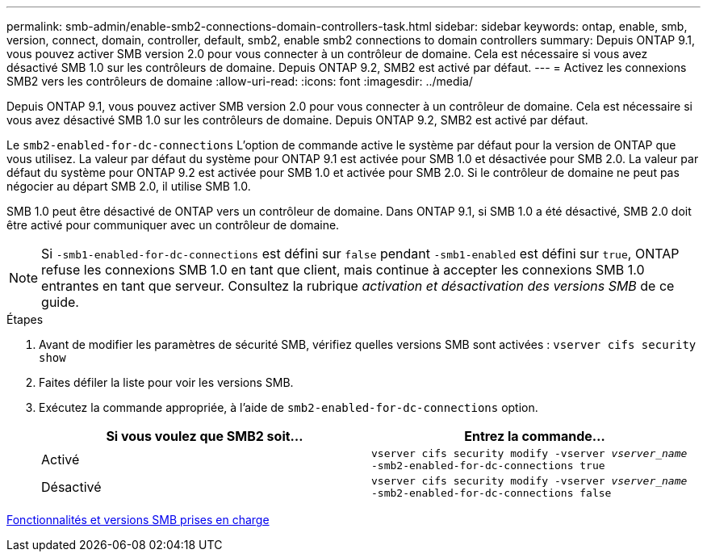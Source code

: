 ---
permalink: smb-admin/enable-smb2-connections-domain-controllers-task.html 
sidebar: sidebar 
keywords: ontap, enable, smb, version, connect, domain, controller, default, smb2, enable smb2 connections to domain controllers 
summary: Depuis ONTAP 9.1, vous pouvez activer SMB version 2.0 pour vous connecter à un contrôleur de domaine. Cela est nécessaire si vous avez désactivé SMB 1.0 sur les contrôleurs de domaine. Depuis ONTAP 9.2, SMB2 est activé par défaut. 
---
= Activez les connexions SMB2 vers les contrôleurs de domaine
:allow-uri-read: 
:icons: font
:imagesdir: ../media/


[role="lead"]
Depuis ONTAP 9.1, vous pouvez activer SMB version 2.0 pour vous connecter à un contrôleur de domaine. Cela est nécessaire si vous avez désactivé SMB 1.0 sur les contrôleurs de domaine. Depuis ONTAP 9.2, SMB2 est activé par défaut.

Le `smb2-enabled-for-dc-connections` L'option de commande active le système par défaut pour la version de ONTAP que vous utilisez. La valeur par défaut du système pour ONTAP 9.1 est activée pour SMB 1.0 et désactivée pour SMB 2.0. La valeur par défaut du système pour ONTAP 9.2 est activée pour SMB 1.0 et activée pour SMB 2.0. Si le contrôleur de domaine ne peut pas négocier au départ SMB 2.0, il utilise SMB 1.0.

SMB 1.0 peut être désactivé de ONTAP vers un contrôleur de domaine. Dans ONTAP 9.1, si SMB 1.0 a été désactivé, SMB 2.0 doit être activé pour communiquer avec un contrôleur de domaine.

[NOTE]
====
Si `-smb1-enabled-for-dc-connections` est défini sur `false` pendant `-smb1-enabled` est défini sur `true`, ONTAP refuse les connexions SMB 1.0 en tant que client, mais continue à accepter les connexions SMB 1.0 entrantes en tant que serveur. Consultez la rubrique _activation et désactivation des versions SMB_ de ce guide.

====
.Étapes
. Avant de modifier les paramètres de sécurité SMB, vérifiez quelles versions SMB sont activées : `vserver cifs security show`
. Faites défiler la liste pour voir les versions SMB.
. Exécutez la commande appropriée, à l'aide de `smb2-enabled-for-dc-connections` option.
+
|===
| Si vous voulez que SMB2 soit... | Entrez la commande... 


 a| 
Activé
 a| 
`vserver cifs security modify -vserver _vserver_name_ -smb2-enabled-for-dc-connections true`



 a| 
Désactivé
 a| 
`vserver cifs security modify -vserver _vserver_name_ -smb2-enabled-for-dc-connections false`

|===


xref:supported-versions-functionality-concept.adoc[Fonctionnalités et versions SMB prises en charge]
